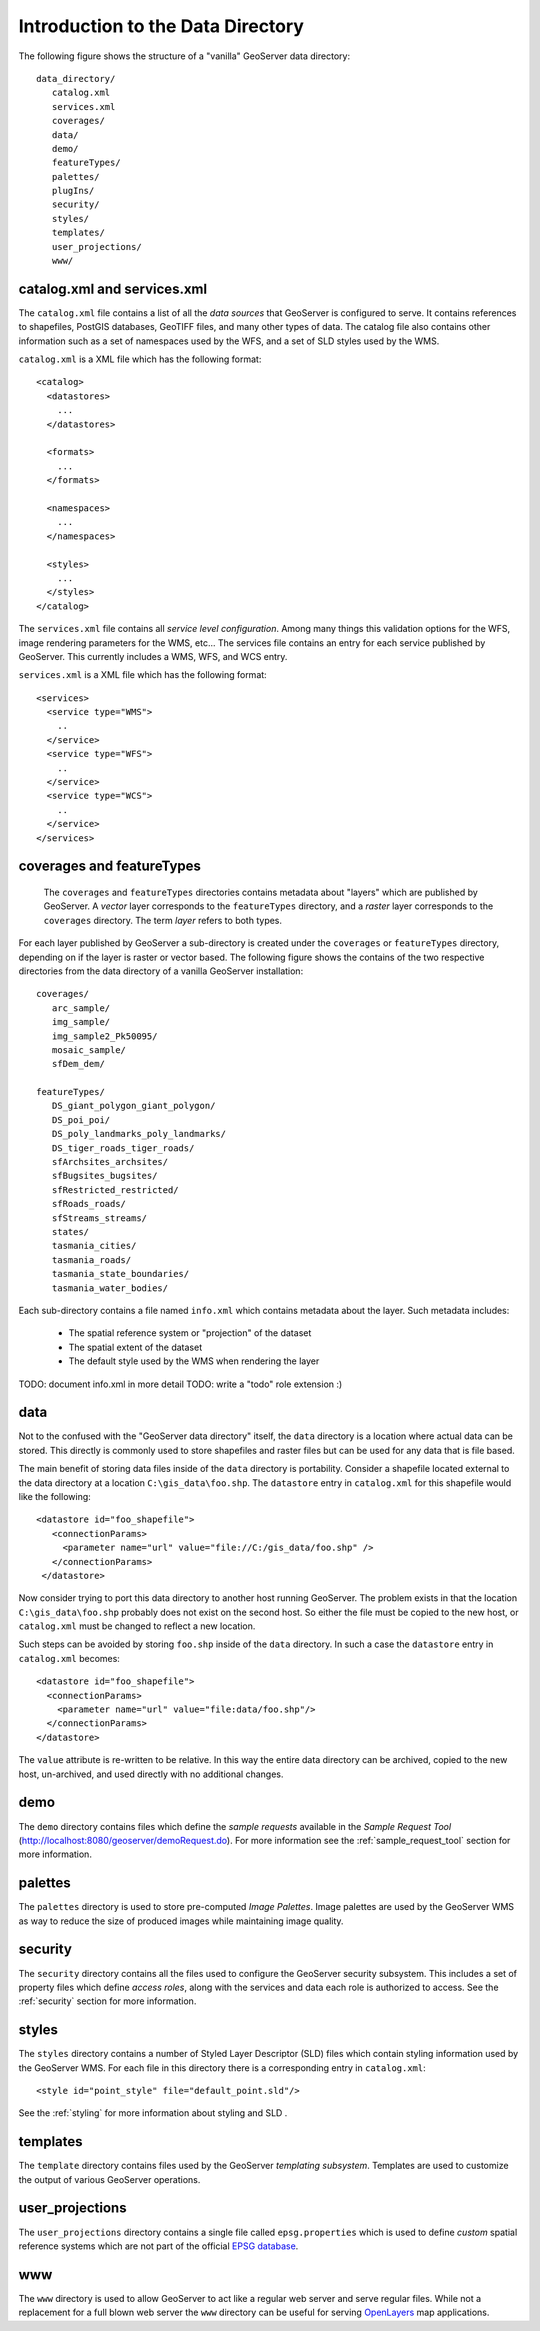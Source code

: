 .. _data_dir_intro:

Introduction to the Data Directory
==================================

The following figure shows the structure of a "vanilla" GeoServer data directory::

   data_directory/
      catalog.xml
      services.xml
      coverages/
      data/
      demo/
      featureTypes/
      palettes/
      plugIns/
      security/
      styles/
      templates/
      user_projections/
      www/

catalog.xml and services.xml
----------------------------

The ``catalog.xml`` file contains a list of all the *data sources* that GeoServer is configured to serve. It contains references to shapefiles, PostGIS databases, GeoTIFF files, and many other types of data. The catalog file also contains other information such as a set of namespaces used by the WFS, and a set of SLD styles used by the WMS.

``catalog.xml`` is a XML file which has the following format::

  <catalog>
    <datastores>
      ...
    </datastores>

    <formats>
      ...
    </formats>

    <namespaces>
      ...
    </namespaces>

    <styles>
      ...
    </styles>
  </catalog>

The ``services.xml`` file contains all *service level configuration*. Among many things this validation options for the WFS, image rendering parameters for the WMS, etc... The services file contains an entry for each service published by GeoServer. This currently includes a WMS, WFS, and WCS entry.
	
``services.xml`` is a XML file which has the following format::

  <services>
    <service type="WMS">
      ..
    </service>
    <service type="WFS">
      ..
    </service>
    <service type="WCS">
      ..
    </service>
  </services>

coverages and featureTypes
--------------------------

	The ``coverages`` and ``featureTypes`` directories contains metadata about "layers" which are published by GeoServer. A *vector* layer corresponds to the ``featureTypes`` directory, and a *raster* layer corresponds to the ``coverages`` directory. The term *layer* refers to both types.

For each layer published by GeoServer a sub-directory is created under the ``coverages`` or ``featureTypes`` directory, depending on if the layer is raster or vector based. The following figure shows the contains of the two respective directories from the data directory of a vanilla GeoServer installation::

   coverages/
      arc_sample/
      img_sample/
      img_sample2_Pk50095/
      mosaic_sample/
      sfDem_dem/

   featureTypes/
      DS_giant_polygon_giant_polygon/
      DS_poi_poi/
      DS_poly_landmarks_poly_landmarks/
      DS_tiger_roads_tiger_roads/
      sfArchsites_archsites/
      sfBugsites_bugsites/
      sfRestricted_restricted/
      sfRoads_roads/
      sfStreams_streams/
      states/
      tasmania_cities/
      tasmania_roads/
      tasmania_state_boundaries/
      tasmania_water_bodies/

Each sub-directory contains a file named ``info.xml`` which contains metadata about the layer. Such metadata includes:

   * The spatial reference system or "projection" of the dataset
   * The spatial extent of the dataset
   * The default style used by the WMS when rendering the layer

TODO: document info.xml in more detail
TODO: write a "todo" role extension :)

data
----
Not to the confused with the "GeoServer data directory" itself, the ``data`` directory is a location where actual data can be stored. This directly is commonly used to store shapefiles and raster files but can be used for any data that is file based.

The main benefit of storing data files inside of the ``data`` directory is portability. Consider a shapefile located external to the data directory at a location ``C:\gis_data\foo.shp``. The ``datastore`` entry in ``catalog.xml`` for this shapefile would like the following::

   <datastore id="foo_shapefile">
      <connectionParams>
        <parameter name="url" value="file://C:/gis_data/foo.shp" />
      </connectionParams>
    </datastore>

Now consider trying to port this data directory to another host running GeoServer. The problem exists in that the location ``C:\gis_data\foo.shp`` probably does not exist on the second host. So either the file must be copied to the new host, or ``catalog.xml`` must be changed to reflect a new location.

Such steps can be avoided by storing ``foo.shp`` inside of the ``data`` directory. In such a case the ``datastore`` entry in ``catalog.xml`` becomes::

    <datastore id="foo_shapefile">
      <connectionParams>
        <parameter name="url" value="file:data/foo.shp"/>
      </connectionParams>
    </datastore>

The ``value`` attribute is re-written to be relative. In this way the entire data directory can be archived, copied to the new host, un-archived, and used directly with no additional changes.

demo
----

The ``demo`` directory contains files which define the *sample requests* available in the *Sample Request Tool* (http://localhost:8080/geoserver/demoRequest.do). For more information see the :ref:`sample_request_tool` section for more information.

palettes
--------

The ``palettes`` directory is used to store pre-computed *Image Palettes*. Image palettes are used by the GeoServer WMS as way to reduce the size of produced images while maintaining image quality.

security
--------
The ``security`` directory contains all the files used to configure the GeoServer security subsystem. This includes a set of property files which define *access roles*, along with the services and data each role is authorized to access. See the :ref:`security` section for more information.

styles
------

The ``styles`` directory contains a number of Styled Layer Descriptor (SLD) files which contain styling information used by the GeoServer WMS. For each file in this directory there is a corresponding entry in ``catalog.xml``::

   <style id="point_style" file="default_point.sld"/>

See the :ref:`styling` for more information about styling and SLD .

templates
---------

The ``template`` directory contains files used by the GeoServer *templating subsystem*. Templates are used to customize the output of various GeoServer operations.

user_projections
----------------

The ``user_projections`` directory contains a single file called ``epsg.properties`` which is used to define *custom* spatial reference systems which are not part of the official `EPSG database <http://www.epsg.org/CurrentDB.html>`_.

www
---

The ``www`` directory is used to allow GeoServer to act like a regular web server and serve regular files. While not a replacement for a full blown web server the ``www`` directory can be useful for serving `OpenLayers <http://openlayers.org>`_ map applications.



